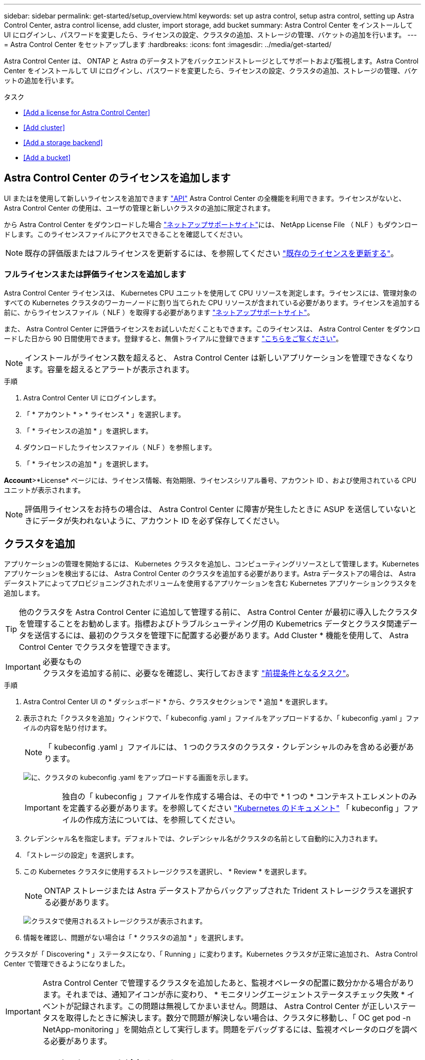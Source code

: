 ---
sidebar: sidebar 
permalink: get-started/setup_overview.html 
keywords: set up astra control, setup astra control, setting up Astra Control Center, astra control license, add cluster, import storage, add bucket 
summary: Astra Control Center をインストールして UI にログインし、パスワードを変更したら、ライセンスの設定、クラスタの追加、ストレージの管理、バケットの追加を行います。 
---
= Astra Control Center をセットアップします
:hardbreaks:
:icons: font
:imagesdir: ../media/get-started/


Astra Control Center は、 ONTAP と Astra のデータストアをバックエンドストレージとしてサポートおよび監視します。Astra Control Center をインストールして UI にログインし、パスワードを変更したら、ライセンスの設定、クラスタの追加、ストレージの管理、バケットの追加を行います。

.タスク
* <<Add a license for Astra Control Center>>
* <<Add cluster>>
* <<Add a storage backend>>
* <<Add a bucket>>




== Astra Control Center のライセンスを追加します

UI またはを使用して新しいライセンスを追加できます https://docs.netapp.com/us-en/astra-automation/index.html["API"^] Astra Control Center の全機能を利用できます。ライセンスがないと、 Astra Control Center の使用は、ユーザの管理と新しいクラスタの追加に限定されます。

から Astra Control Center をダウンロードした場合 https://mysupport.netapp.com/site/products/all/details/astra-control-center/downloads-tab["ネットアップサポートサイト"^]には、 NetApp License File （ NLF ）もダウンロードします。このライセンスファイルにアクセスできることを確認してください。


NOTE: 既存の評価版またはフルライセンスを更新するには、を参照してください link:../use/update-licenses.html["既存のライセンスを更新する"]。



=== フルライセンスまたは評価ライセンスを追加します

Astra Control Center ライセンスは、 Kubernetes CPU ユニットを使用して CPU リソースを測定します。ライセンスには、管理対象のすべての Kubernetes クラスタのワーカーノードに割り当てられた CPU リソースが含まれている必要があります。ライセンスを追加する前に、からライセンスファイル（ NLF ）を取得する必要があります link:https://mysupport.netapp.com/site/products/all/details/astra-control-center/downloads-tab["ネットアップサポートサイト"^]。

また、 Astra Control Center に評価ライセンスをお試しいただくこともできます。このライセンスは、 Astra Control Center をダウンロードした日から 90 日間使用できます。登録すると、無償トライアルに登録できます link:https://cloud.netapp.com/astra-register["こちらをご覧ください"^]。


NOTE: インストールがライセンス数を超えると、 Astra Control Center は新しいアプリケーションを管理できなくなります。容量を超えるとアラートが表示されます。

.手順
. Astra Control Center UI にログインします。
. 「 * アカウント * > * ライセンス * 」を選択します。
. 「 * ライセンスの追加 * 」を選択します。
. ダウンロードしたライセンスファイル（ NLF ）を参照します。
. 「 * ライセンスの追加 * 」を選択します。


*Account*>*License* ページには、ライセンス情報、有効期限、ライセンスシリアル番号、アカウント ID 、および使用されている CPU ユニットが表示されます。


NOTE: 評価用ライセンスをお持ちの場合は、 Astra Control Center に障害が発生したときに ASUP を送信していないときにデータが失われないように、アカウント ID を必ず保存してください。



== クラスタを追加

アプリケーションの管理を開始するには、 Kubernetes クラスタを追加し、コンピューティングリソースとして管理します。Kubernetes アプリケーションを検出するには、 Astra Control Center のクラスタを追加する必要があります。Astra データストアの場合は、 Astra データストアによってプロビジョニングされたボリュームを使用するアプリケーションを含む Kubernetes アプリケーションクラスタを追加します。


TIP: 他のクラスタを Astra Control Center に追加して管理する前に、 Astra Control Center が最初に導入したクラスタを管理することをお勧めします。指標およびトラブルシューティング用の Kubemetrics データとクラスタ関連データを送信するには、最初のクラスタを管理下に配置する必要があります。Add Cluster * 機能を使用して、 Astra Control Center でクラスタを管理できます。

.必要なもの

IMPORTANT: クラスタを追加する前に、必要なを確認し、実行しておきます link:add-cluster-reqs.html["前提条件となるタスク"^]。

.手順
. Astra Control Center UI の * ダッシュボード * から、クラスタセクションで * 追加 * を選択します。
. 表示された「クラスタを追加」ウィンドウで、「 kubeconfig .yaml 」ファイルをアップロードするか、「 kubeconfig .yaml 」ファイルの内容を貼り付けます。
+

NOTE: 「 kubeconfig .yaml 」ファイルには、 1 つのクラスタのクラスタ・クレデンシャルのみを含める必要があります。

+
image:cluster-creds.png["に、クラスタの kubeconfig .yaml をアップロードする画面を示します。"]

+

IMPORTANT: 独自の「 kubeconfig 」ファイルを作成する場合は、その中で * 1 つの * コンテキストエレメントのみを定義する必要があります。を参照してください https://kubernetes.io/docs/concepts/configuration/organize-cluster-access-kubeconfig/["Kubernetes のドキュメント"^] 「 kubeconfig 」ファイルの作成方法については、を参照してください。

. クレデンシャル名を指定します。デフォルトでは、クレデンシャル名がクラスタの名前として自動的に入力されます。
. 「ストレージの設定」を選択します。
. この Kubernetes クラスタに使用するストレージクラスを選択し、 * Review * を選択します。
+

NOTE: ONTAP ストレージまたは Astra データストアからバックアップされた Trident ストレージクラスを選択する必要があります。

+
image:cluster-storage.png["クラスタで使用されるストレージクラスが表示されます。"]

. 情報を確認し、問題がない場合は「 * クラスタの追加 * 」を選択します。


クラスタが「 Discovering * 」ステータスになり、「 Running 」に変わります。Kubernetes クラスタが正常に追加され、 Astra Control Center で管理できるようになりました。


IMPORTANT: Astra Control Center で管理するクラスタを追加したあと、監視オペレータの配置に数分かかる場合があります。それまでは、通知アイコンが赤に変わり、 * モニタリングエージェントステータスチェック失敗 * イベントが記録されます。この問題は無視してかまいません。問題は、 Astra Control Center が正しいステータスを取得したときに解決します。数分で問題が解決しない場合は、クラスタに移動し、「 OC get pod -n NetApp-monitoring 」を開始点として実行します。問題をデバッグするには、監視オペレータのログを調べる必要があります。



== ストレージバックエンドを追加します

ストレージバックエンドを追加して、 Astra Control がリソースを管理できるようにすることができます。ストレージバックエンドとして Astra Control のストレージクラスタを管理することで、永続ボリューム（ PVS ）とストレージバックエンドの間のリンケージを取得できるだけでなく、追加のストレージ指標も取得できます。

検出されたストレージバックエンドを追加するには、ダッシュボードまたはバックエンドメニューからプロンプトを選択します。

.必要なもの
* これで完了です link:../get-started/setup_overview.html#add-cluster["クラスタが追加されました"] また、 Astra Control によって管理されます。
+

NOTE: 管理対象クラスタには、 Astra Control によって検出可能なサポート対象のバックエンドが接続されています。

* Astra データストアのインストールの場合： Kubernetes アプリケーションクラスタを追加しておきます。
+

NOTE: Astra Data Store 用の Kubernetes アプリケーションクラスタを追加すると、検出されたバックエンドのリストに「 unmanaged 」と表示されます。次に、 Astra データストアを含むコンピューティングクラスタを追加し、 Kubernetes アプリケーションクラスタの基盤を構築する必要があります。これは、 UI の * Backends * から実行できます。クラスタの [Actions] メニューを選択し、 [`Manage] を選択して、およびを選択します link:../get-started/setup_overview.html#add-cluster["クラスタを追加"]。「 unmanaged 」のクラスタ状態が Kubernetes クラスタの名前に変わったら、バックエンドの追加に進むことができます。



.手順
. 次のいずれかを実行します。
+
** ダッシュボードから * ：
+
... ダッシュボードストレージバックエンドセクションで、 * 管理 * を選択します。
... Dashboard Resource Summary > Storage Backends セクションで、 * Add * を選択します。


** バックエンドから * ：
+
... 左側のナビゲーション領域で、 * Backends * を選択します。
... 「 * Manage * 」を選択します。




. バックエンドの種類に応じて、次のいずれかの操作を行います。
+
** * Astra データストア * ：
+
... 「 * Astra Data Store * 」タブを選択します。
... 管理対象のコンピューティングクラスタを選択し、 * 次へ * をクリックします。
... バックエンドの詳細を確認し、「 * ストレージバックエンドの管理 * 」を選択します。


** * ONTAP * ：
+
... ONTAP の管理者クレデンシャルを入力し、「 * Review * 」を選択します。
... バックエンドの詳細を確認し、 * Manage * を選択します。




+
バックエンドは ' サマリー情報とともに ' リスト内の [Available （使用可能） ] 状態で表示されます




NOTE: バックエンドが表示されるようにページを更新する必要がある場合があります。



== バケットを追加します

アプリケーションと永続的ストレージをバックアップする場合や、クラスタ間でアプリケーションのクローニングを行う場合は、オブジェクトストアバケットプロバイダの追加が不可欠です。Astra Control は、これらのバックアップまたはクローンを、定義したオブジェクトストアバケットに格納します。

バケットを追加すると、 Astra Control によって、 1 つのバケットがデフォルトのバケットインジケータとしてマークされます。最初に作成したバケットがデフォルトバケットになります。

アプリケーション構成と永続的ストレージを同じクラスタにクローニングする場合、バケットは必要ありません。

次のいずれかのバケットタイプを使用します。

* NetApp ONTAP S3
* NetApp StorageGRID S3 の略
* 汎用 S3



NOTE: Astra Control Center は Amazon S3 を汎用 S3 バケットプロバイダとしてサポートしていますが、 Astra Control Center は Amazon の S3 サポートを要求するすべてのオブジェクトストアベンダーをサポートしているわけではありません。

Astra Control API を使用してバケットを追加する手順については、を参照してください link:https://docs.netapp.com/us-en/astra-automation/["Astra の自動化と API に関する情報"^]。

.手順
. 左側のナビゲーション領域で、 * バケット * を選択します。
+
.. 「 * 追加」を選択します。
.. バケットタイプを選択します。
+

NOTE: バケットを追加するときは、正しいバケットプロバイダを選択し、そのプロバイダに適したクレデンシャルを指定します。たとえば、タイプとして NetApp ONTAP S3 が許可され、 StorageGRID クレデンシャルが受け入れられますが、このバケットを使用して原因の以降のアプリケーションのバックアップとリストアはすべて失敗します。

.. 新しいバケット名を作成するか、既存のバケット名とオプションの概要を入力します。
+

TIP: バケット名と概要は、バックアップを作成するときに後で選択できるバックアップの場所として表示されます。この名前は、保護ポリシーの設定時にも表示されます。

.. S3 エンドポイントの名前または IP アドレスを入力します。
.. このバケットをすべてのバックアップのデフォルトバケットにする場合は、「このバケットをこのプライベートクラウドのデフォルトバケットにする」オプションを選択します。
+

NOTE: このオプションは、最初に作成したバケットに対しては表示されません。

.. 追加して続行します <<Add S3 access credentials,クレデンシャル情報>>。






=== S3 アクセスクレデンシャルを追加します

S3 アクセスクレデンシャルはいつでも追加できます。

.手順
. バケット（ Buckets ）ダイアログで、 * 追加（ Add ） * または * 既存の * を使用（ Use Existing * ）タブのいずれかを選択します。
+
.. Astra Control の他のクレデンシャルと区別するクレデンシャルの名前を入力します。
.. クリップボードからコンテンツを貼り付けて、アクセス ID とシークレットキーを入力します。






== 次の手順

Astra Control Center にログインしてクラスタを追加したので、 Astra Control Center のアプリケーションデータ管理機能を使い始めることができます。

* link:../use/manage-users.html["ユーザを管理します"]
* link:../use/manage-apps.html["アプリの管理を開始します"]
* link:../use/protect-apps.html["アプリを保護します"]
* link:../use/clone-apps.html["アプリケーションをクローニング"]
* link:../use/manage-notifications.html["通知を管理します"]
* link:../use/monitor-protect.html#connect-to-cloud-insights["Cloud Insights に接続します"]
* link:../get-started/add-custom-tls-certificate.html["カスタム TLS 証明書を追加します"]


[discrete]
== 詳細については、こちらをご覧ください

* https://docs.netapp.com/us-en/astra-automation/index.html["Astra Control API を使用"^]
* link:../release-notes/known-issues.html["既知の問題"]

